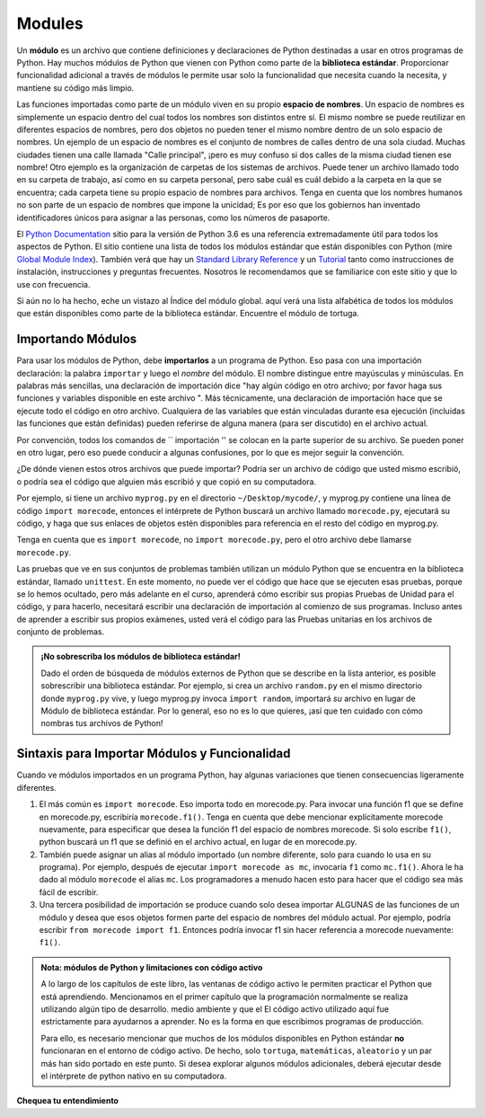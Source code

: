..  Copyright (C)  Brad Miller, David Ranum, Jeffrey Elkner, Peter Wentworth, Allen B. Downey, Chris
    Meyers, and Dario Mitchell.  Permission is granted to copy, distribute
    and/or modify this document under the terms of the GNU Free Documentation
    License, Version 1.3 or any later version published by the Free Software
    Foundation; with Invariant Sections being Forward, Prefaces, and
    Contributor List, no Front-Cover Texts, and no Back-Cover Texts.  A copy of
    the license is included in the section entitled "GNU Free Documentation
    License".

.. qnum::
   :prefix: modules-1-
   :start: 1

.. index:: documentation online, Global Module Index
   module; standard, namespace

Modules
=======

.. video:: inputvid
    :controls:
    :thumb: ../_static/modules.png

    http://media.interactivepython.org/thinkcsVideos/modules.mov
    http://media.interactivepython.org/thinkcsVideos/modules.webm

Un **módulo** es un archivo que contiene definiciones y declaraciones de Python destinadas a
usar en otros programas de Python. Hay muchos módulos de Python que vienen con
Python como parte de la **biblioteca estándar**. Proporcionar funcionalidad adicional a través de módulos le permite usar solo la funcionalidad que necesita cuando la necesita, y mantiene su código más limpio.

Las funciones importadas como parte de un módulo viven en su propio **espacio de nombres**. Un espacio de nombres es simplemente un espacio dentro del cual todos los nombres son distintos entre sí. El mismo nombre se puede reutilizar en diferentes espacios de nombres, pero dos objetos no pueden tener el mismo nombre dentro de un solo espacio de nombres. Un ejemplo de un espacio de nombres es el conjunto de nombres de calles dentro de una sola ciudad. Muchas ciudades tienen una calle llamada "Calle principal", ¡pero es muy confuso si dos calles de la misma ciudad tienen ese nombre! Otro ejemplo es la organización de carpetas de los sistemas de archivos. Puede tener un archivo llamado todo en su carpeta de trabajo, así como en su carpeta personal, pero sabe cuál es cuál debido a la carpeta en la que se encuentra; cada carpeta tiene su propio espacio de nombres para archivos. Tenga en cuenta que los nombres humanos no son parte de un espacio de nombres que impone la unicidad; Es por eso que los gobiernos han inventado identificadores únicos para asignar a las personas, como los números de pasaporte.

El  `Python Documentation <https://docs.python.org/3.6/>`_ sitio para la versión de Python
3.6 es una referencia extremadamente útil para todos los aspectos de Python. El sitio
contiene una lista de todos los módulos estándar que están disponibles con Python
(mire `Global Module Index <https://docs.python.org/3.6/py-modindex.html>`_). También
verá que hay un
`Standard Library Reference <https://docs.python.org/3.6/library/index.html>`_
y un
`Tutorial <https://docs.python.org/3.6/tutorial/index.html>`_ tanto como
instrucciones de instalación, instrucciones y preguntas frecuentes. Nosotros
le recomendamos que se familiarice con este sitio y que lo use con frecuencia.

Si aún no lo ha hecho, eche un vistazo al Índice del módulo global. aquí
verá una lista alfabética de todos los módulos que están disponibles como
parte de la biblioteca estándar. Encuentre el módulo de tortuga.

Importando Módulos
------------------

Para usar los módulos de Python, debe **importarlos** a un programa de Python. Eso pasa con una importación
declaración: la palabra ``importar`` y luego el *nombre* del módulo. El nombre distingue entre mayúsculas y minúsculas. En palabras más sencillas,
una declaración de importación dice "hay algún código en otro archivo; por favor haga sus funciones y variables
disponible en este archivo ". Más técnicamente, una declaración de importación hace que se ejecute todo el código en otro archivo. Cualquiera
de las variables que están vinculadas durante esa ejecución (incluidas las funciones que están definidas) pueden referirse de alguna manera
(para ser discutido) en el archivo actual.

Por convención, todos los comandos de `` importación '' se colocan en la parte superior de su archivo. Se pueden poner en otro lugar, pero eso puede
conducir a algunas confusiones, por lo que es mejor seguir la convención.

¿De dónde vienen estos otros archivos que puede importar? Podría ser un archivo de código que usted mismo escribió, o podría
sea el código que alguien más escribió y que copió en su computadora.

Por ejemplo, si tiene un archivo ``myprog.py`` en el directorio ``~/Desktop/mycode/``, y myprog.py contiene una línea de
código ``import morecode``, entonces el intérprete de Python buscará un archivo llamado ``morecode.py``, ejecutará su código,
y haga que sus enlaces de objetos estén disponibles para referencia en el resto del código en myprog.py.

Tenga en cuenta que es ``import morecode``, no ``import morecode.py``, pero el otro archivo debe llamarse ``morecode.py``.

Las pruebas que ve en sus conjuntos de problemas también utilizan un módulo Python que se encuentra en la biblioteca estándar, llamado
``unittest``. En este momento, no puede ver el código que hace que se ejecuten esas pruebas, porque se lo hemos ocultado,
pero más adelante en el curso, aprenderá cómo escribir sus propias Pruebas de Unidad para el código, y para hacerlo, necesitará
escribir una declaración de importación al comienzo de sus programas. Incluso antes de aprender a escribir sus propios exámenes, usted
verá el código para las Pruebas unitarias en los archivos de conjunto de problemas.

.. admonition:: ¡No sobrescriba los módulos de biblioteca estándar!

    Dado el orden de búsqueda de módulos externos de Python que se describe en la lista anterior, es posible
    sobrescribir una biblioteca estándar. Por ejemplo, si crea un archivo ``random.py`` en el mismo directorio donde
    ``myprog.py`` vive, y luego myprog.py invoca ``import random``, importará *su* archivo en lugar de
    Módulo de biblioteca estándar. Por lo general, eso no es lo que quieres, ¡así que ten cuidado con cómo nombras tus archivos de Python!


Sintaxis para Importar Módulos y Funcionalidad
----------------------------------------------

Cuando ve módulos importados en un programa Python, hay algunas variaciones que tienen consecuencias ligeramente diferentes.

1. El más común es ``import morecode``. Eso importa todo en morecode.py. Para invocar una función f1 que se define en morecode.py, escribiría ``morecode.f1()``. Tenga en cuenta que debe mencionar explícitamente morecode nuevamente, para especificar que desea la función f1 del espacio de nombres morecode. Si solo escribe ``f1()``, python buscará un f1 que se definió en el archivo actual, en lugar de en morecode.py.

2. También puede asignar un alias al módulo importado (un nombre diferente, solo para cuando lo usa en su programa). Por ejemplo, después de ejecutar ``import morecode as mc``, invocaría ``f1`` como ``mc.f1()``. Ahora le ha dado al módulo ``morecode`` el alias ``mc``. Los programadores a menudo hacen esto para hacer que el código sea más fácil de escribir.

3. Una tercera posibilidad de importación se produce cuando solo desea importar ALGUNAS de las funciones de un módulo y desea que esos objetos formen parte del espacio de nombres del módulo actual. Por ejemplo, podría escribir ``from morecode import f1``. Entonces podría invocar f1 sin hacer referencia a morecode nuevamente: ``f1()``.


.. admonition:: Nota: módulos de Python y limitaciones con código activo

   A lo largo de los capítulos de este libro, las ventanas de código activo le permiten practicar el Python que está aprendiendo.
   Mencionamos en el primer capítulo que la programación normalmente se realiza utilizando algún tipo de desarrollo.
   medio ambiente y que el
   El código activo utilizado aquí fue estrictamente para ayudarnos a aprender. No es la forma en que escribimos programas de producción.

   Para ello, es necesario mencionar que muchos de los módulos disponibles en Python estándar
   **no** funcionaran en el entorno de código activo. De hecho, solo ``tortuga``, ``matemáticas``, ``aleatorio`` y un par más han sido
   portado en este punto. Si desea explorar algunos
   módulos adicionales, deberá ejecutar desde el intérprete de python nativo en su computadora.

**Chequea tu entendimiento**

.. mchoice:: question13_1_1
   :answer_a: Un archivo que contiene definiciones y declaraciones de Python destinadas a su uso en otros programas de Python.
   :answer_b: Un bloque de código separado dentro de un programa.
   :answer_c: Una línea de código en un programa.
   :answer_d: un archivo que contiene documentación sobre funciones en Python.
   :correct: a
   :feedback_a: un módulo se puede reutilizar en diferentes programas.
   :feedback_b: Si bien un módulo es un bloque de código separado, está separado de un programa.
   :feedback_c: la llamada a una función dentro de un módulo puede ser una línea de código, pero los módulos suelen ser varias líneas de código separadas del programa.
   :feedback_d: cada módulo tiene su propia documentación, pero el módulo en sí es más que solo documentación.

   In Python a module is:

.. mchoice:: question13_1_2
   :answer_a: Ir al sitio de documentación de Python.
   :answer_b: Mirar las declaraciones de importación del programa con el que está trabajando o escribiendo.
   :answer_c: Preguntar al Profesor.
   :answer_d: Mirar en este libro.
   :correct: a
   :feedback_a: El sitio contiene una lista de todos los módulos estándar que están disponibles con Python.
   :feedback_b: Las declaraciones de importación solo le dicen qué módulos se están utilizando actualmente en el programa, no cómo usarlos o qué contienen.
   :feedback_c: Si bien el profesor conoce un subconjunto de los módulos disponibles en Python, es probable que el profesor tenga que buscar los módulos disponibles como lo haría usted.
   :feedback_d: Este libro solo explica una parte de los módulos disponibles. Para obtener una lista completa, debe buscar en otro lado.

   Para obtener información sobre los módulos estándar disponibles con Python, debe:

.. mchoice:: question13_1_3
   :answer_a: Verdadero
   :answer_b: Falso
   :correct: b
   :feedback_a: Solo algunos módulos se han portado para trabajar en código activo en este momento.
   :feedback_b: Solo algunos módulos se han portado para trabajar en código activo en este momento.

   Verdadero / Falso: Todos los módulos Python estándar funcionarán en código activo.

